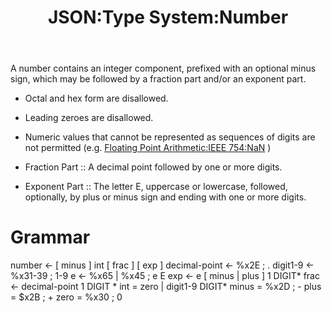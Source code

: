 :PROPERTIES:
:ID:       18188d0a-f0bd-4e20-84c3-5291da9736c6
:ROAM_REFS: https://www.ietf.org/rfc/rfc4627.html
:END:
#+title: JSON:Type System:Number
#+filetags: :JSON:Type System:Type:Number:

A number contains an integer component, prefixed with an optional
minus sign, which may be followed by a fraction part and/or an
exponent part.

- Octal and hex form are disallowed.
- Leading zeroes are disallowed.
- Numeric values that cannot be represented as sequences of digits are not permitted (e.g. [[id:8fbce65e-c5f9-4b27-bda9-d37181013c58][Floating Point Arithmetic:IEEE 754:NaN]] )

+ Fraction Part :: A decimal point followed by one or more digits.
+ Exponent Part :: The letter E, uppercase or lowercase, followed, optionally, by plus or minus sign and ending with one or more digits.

* Grammar

 number <- [ minus ] int [ frac ] [ exp ]
 decimal-point <- %x2E ; .
 digit1-9 <- %x31-39 ; 1-9
 e <- %x65 | %x45 ; e E
 exp <- e [ minus | plus ] 1 DIGIT*
 frac <- decimal-point 1 DIGIT *
 int = zero | digit1-9 DIGIT*
 minus = %x2D ; -
 plus = $x2B ; +
 zero = %x30 ; 0
